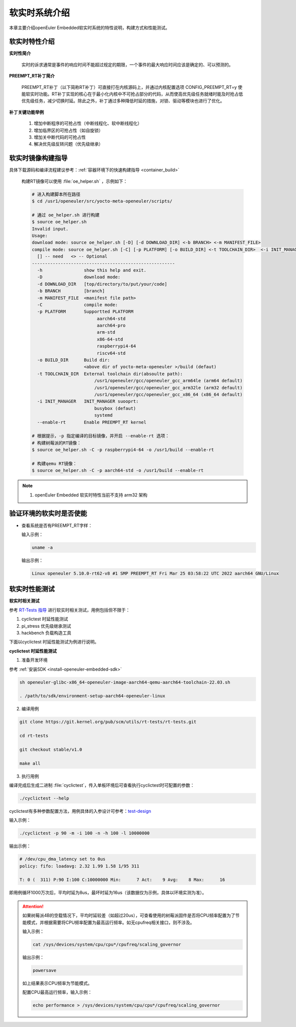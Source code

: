 .. _preempt_rt:

软实时系统介绍
################################

本章主要介绍openEuler Embedded软实时系统的特性说明，构建方式和性能测试。

软实时特性介绍
**************

**实时性简介**

  实时的诉求通常是事件的响应时间不能超过规定的期限，一个事件的最大响应时间应该是确定的、可以预测的。

**PREEMPT_RT补丁简介**

  PREEMPT_RT补丁（以下简称RT补丁）可直接打在内核源码上，并通过内核配置选项 CONFIG_PREEMPT_RT=y 使能软实时功能。RT补丁实现的核心在于最小化内核中不可抢占部分的代码，从而使高优先级任务就绪时能及时抢占低优先级任务，减少切换时延。除此之外，补丁通过多种降低时延的措施，对锁、驱动等模块也进行了优化。

**补丁关键功能举例**

  1. 增加中断程序的可抢占性（中断线程化、软中断线程化）

  2. 增加临界区的可抢占性（如自旋锁）

  3. 增加关中断代码的可抢占性

  4. 解决优先级反转问题（优先级继承）

软实时镜像构建指导
******************

具体下载源码和编译流程建议参考：:ref:`容器环境下的快速构建指导 <container_build>`

  构建RT镜像可以使用 :file:`oe_helper.sh` ，示例如下：

  .. code-block:: console

    # 进入构建脚本所在路径
    $ cd /usr1/openeuler/src/yocto-meta-openeuler/scripts/

    # 通过 oe_helper.sh 进行构建
    $ source oe_helper.sh
    Invalid input.
    Usage:
    download mode: source oe_helper.sh [-D] [-d DOWNLOAD_DIR] <-b BRANCH> <-m MANIFEST_FILE>
    compile mode: source oe_helper.sh [-C] [-p PLATFORM] [-o BUILD_DIR] <-t TOOLCHAIN_DIR>  <-i INIT_MANAGER> <--enable-rt>
      [] -- need   <> -- Optional
    -------------------------------------------------------
      -h                show this help and exit.
      -D                download mode:
      -d DOWNLOAD_DIR   [top/directory/to/put/your/code]
      -b BRANCH         [branch]
      -m MANIFEST_FILE  <manifest file path>
      -C                compile mode:
      -p PLATFORM       Supportted PLATFORM
                             aarch64-std
                             aarch64-pro
                             arm-std
                             x86-64-std
                             raspberrypi4-64
                             riscv64-std
      -o BUILD_DIR      Build dir:
                        <above dir of yocto-meta-openeuler >/build (defaut)
      -t TOOLCHAIN_DIR  External toolchain dir(absoulte path):
                            /usr1/openeuler/gcc/openeuler_gcc_arm64le (arm64 default)
                            /usr1/openeuler/gcc/openeuler_gcc_arm32le (arm32 default)
                            /usr1/openeuler/gcc/openeuler_gcc_x86_64 (x86_64 default)
      -i INIT_MANAGER   INIT_MANAGER suooprt:
                            busybox (defaut)
                            systemd
      --enable-rt       Enable PREEMPT_RT kernel

    # 根据提示，-p 指定编译的目标镜像，并开启 --enable-rt 选项：
    # 构建树莓派的RT镜像：
    $ source oe_helper.sh -C -p raspberrypi4-64 -o /usr1/build --enable-rt

    # 构建qemu RT镜像：
    $ source oe_helper.sh -C -p aarch64-std -o /usr1/build --enable-rt

.. note::

  1. openEuler Embedded 软实时特性当前不支持 arm32 架构

验证环境的软实时是否使能
************************

- 查看系统是否有PREEMPT_RT字样：

  输入示例：

  .. code-block:: console

    uname -a

  输出示例：

  .. code-block:: console

    Linux openeuler 5.10.0-rt62-v8 #1 SMP PREEMPT_RT Fri Mar 25 03:58:22 UTC 2022 aarch64 GNU/Linux

软实时性能测试
**************

**软实时相关测试**

参考 `RT-Tests 指导 <https://wiki.linuxfoundation.org/realtime/documentation/howto/tools/rt-tests>`_ 进行软实时相关测试，用例包括但不限于：

1. cyclictest 时延性能测试

2. pi_stress 优先级继承测试

3. hackbench 负载构造工具

下面以cyclictest 时延性能测试为例进行说明。

**cyclictest 时延性能测试**

1. 准备开发环境

参考 :ref:`安装SDK <install-openeuler-embedded-sdk>`

.. code-block:: console
  
  sh openeuler-glibc-x86_64-openeuler-image-aarch64-qemu-aarch64-toolchain-22.03.sh

  . /path/to/sdk/environment-setup-aarch64-openeuler-linux

2. 编译用例

.. code-block:: console

  git clone https://git.kernel.org/pub/scm/utils/rt-tests/rt-tests.git

  cd rt-tests

  git checkout stable/v1.0

  make all

3. 执行用例

编译完成后生成二进制 :file:`cyclictest`，传入单板环境后可查看执行cyclictest时可配置的参数：

.. code-block:: console

  ./cyclictest --help

cyclictest有多种参数配置方法，用例具体的入参设计可参考：`test-design <https://wiki.linuxfoundation.org/realtime/documentation/howto/tools/cyclictest/test-design>`_

输入示例：

.. code-block:: console

  ./cyclictest -p 90 -m -i 100 -n -h 100 -l 10000000

输出示例：

.. code-block:: console

  # /dev/cpu_dma_latency set to 0us
  policy: fifo: loadavg: 2.32 1.99 1.58 1/95 311

  T: 0 (  311) P:90 I:100 C:10000000 Min:      7 Act:    9 Avg:    8 Max:      16

即用例循环1000万次后，平均时延为8us，最坏时延为16us（该数据仅为示例，具体以环境实测为准）。

.. attention::

  如果树莓派4B的空载情况下，平均时延较差（如超过20us），可查看使用的树莓派固件是否将CPU频率配置为了节能模式，并根据需要将CPU频率配置为最高运行频率。如无cpufreq相关接口，则不涉及。

  输入示例：

  .. code-block:: console

    cat /sys/devices/system/cpu/cpu*/cpufreq/scaling_governor

  输出示例：

  .. code-block:: console

    powersave

  如上结果表示CPU频率为节能模式。

  配置CPU最高运行频率，输入示例：

  .. code-block:: console

    echo performance > /sys/devices/system/cpu/cpu*/cpufreq/scaling_governor
